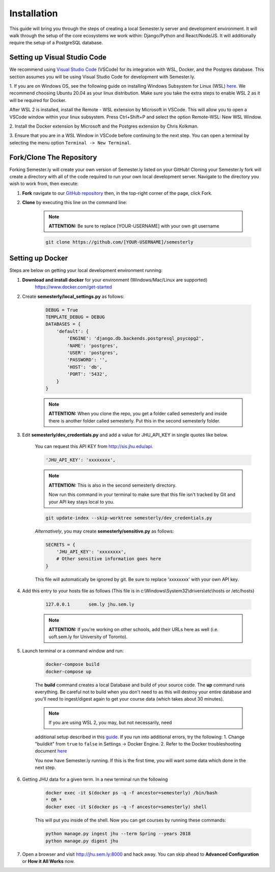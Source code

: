 .. _setup:

Installation
=============

This guide will bring you through the steps of creating a local Semester.ly server and development environment. It will walk through the setup of the core ecosystems we work within: Django/Python and React/Node/JS. It will additionally require the setup of a PostgreSQL database.

Setting up Visual Studio Code
~~~~~~~~~~~~~~~~~~~~~~~~~~~~~
We recommend using `Visual Studio Code <https://code.visualstudio.com/>`_
(VSCode) for its integration with WSL, Docker, and the Postgres database. This 
section assumes you will be using Visual Studio Code for development with 
Semester.ly.

1. If you are on Windows OS, see the following guide on
installing Windows Subsystem for Linux (WSL) `here
<https://docs.microsoft.com/en-us/windows/wsl/install-win10>`_. We recommend 
choosing Ubuntu 20.04 as your linux distribution. Make sure you take the extra
steps to enable WSL 2 as it will be required for Docker.

After WSL 2 is installed, install the Remote - WSL extension by Microsoft in
VSCode. This will allow you to open a VSCode window within your linux
subsystem. Press Ctrl+Shift+P and select the option Remote-WSL: New WSL Window.

2. Install the Docker extension by Microsoft and the Postgres extension by 
Chris Kolkman.

3. Ensure that you are in a WSL Window in VSCode before continuing to the next 
step. You can open a terminal by selecting the menu option ``Terminal -> New
Terminal``.

Fork/Clone The Repository
~~~~~~~~~~~~~~~~~~~~~~~~~
Forking Semester.ly will create your own version of Semester.ly listed on your GitHub!
Cloning your Semester.ly fork will create a directory with all of the code required to run your own local development server. Navigate to the directory you wish to work from, then execute:

1. **Fork** navigate to our `GitHub repository <https://github.com/jhuopensource/semesterly/>`_ then, in the top-right corner of the page, click Fork.

2. **Clone** by executing this line on the command line:

    .. note:: **ATTENTION:** Be sure to replace [YOUR-USERNAME] with your own git username

    .. code-block:: bash

         git clone https://github.com/[YOUR-USERNAME]/semesterly

Setting up Docker
~~~~~~~~~~~~~~~~~
Steps are below on getting your local development environment running:

1. **Download and install docker** for your environment (Windows/Mac/Linux are supported)
    https://www.docker.com/get-started

2. Create **semesterly/local_settings.py** as follows:

    .. code-block:: bash

        DEBUG = True
        TEMPLATE_DEBUG = DEBUG
        DATABASES = {
            'default': {
                'ENGINE': 'django.db.backends.postgresql_psycopg2',
                'NAME': 'postgres',
                'USER': 'postgres',
                'PASSWORD': '',
                'HOST': 'db',
                'PORT': '5432',
            }
        }

    .. note:: **ATTENTION:** When you clone the repo, you get a folder called semesterly and inside there is another folder called semesterly. Put this in the second semesterly folder.

3. Edit **semesterly/dev_credentials.py** and add a value for JHU_API_KEY in single quotes like below.

    You can request this API KEY from http://sis.jhu.edu/api.

    .. code-block:: bash

        'JHU_API_KEY': 'xxxxxxxx',

    .. note:: **ATTENTION:** This is also in the second semesterly directory.

        Now run this command in your terminal to make sure that this file isn't tracked by Git and your API key stays local to you.

    .. code-block:: bash

        git update-index --skip-worktree semesterly/dev_credentials.py

    *Alternatively*, you may create **semesterly/sensitive.py** as follows:

    .. code-block:: bash

        SECRETS = {
            'JHU_API_KEY': 'xxxxxxxx',
            # Other sensitive information goes here
        }

    This file will automatically be ignored by git. Be sure to replace
    'xxxxxxxx' with your own API key.

4. Add this entry to your hosts file as follows (This file is in c:\\Windows\\System32\\drivers\\etc\\hosts or /etc/hosts)

    .. code-block:: bash

        127.0.0.1       sem.ly jhu.sem.ly

    .. note:: **ATTENTION:** If you're working on other schools, add their URLs here as well (i.e. uoft.sem.ly for University of Toronto).

5. Launch terminal or a command window and run:

    .. code-block:: bash

        docker-compose build
        docker-compose up

    The **build** command creates a local Database and build of your source code.
    The **up** command runs everything. Be careful not to build when you don't need to as this will destroy your entire database and you'll need to ingest/digest again to get your course data (which takes about 30 minutes).

    .. note:: If you are using WSL 2, you may, but not necessarily, need 
    additional setup described in this `guide
    <https://docs.docker.com/desktop/windows/wsl/>`_. If you run into 
    additional errors, try the following:
    1. Change "buildkit" from ``true`` to ``false`` in Settings -> Docker Engine. 
    2. Refer to the Docker troubleshooting document `here
    <https://github.com/microsoft/vscode-docker/wiki/Troubleshooting>`_

    You now have Semester.ly running. If this is the first time, you will want some data which done in the next step.

6. Getting JHU data for a given term. In a new terminal run the following

     .. code-block:: bash

        docker exec -it $(docker ps -q -f ancestor=semesterly) /bin/bash
        * OR *
        docker exec -it $(docker ps -q -f ancestor=semesterly) shell

     This will put you inside of the shell. Now you can get courses by running these commands:

     .. code-block:: bash

         python manage.py ingest jhu --term Spring --years 2018
         python manage.py digest jhu

7.  Open a browser and visit http://jhu.sem.ly:8000 and hack away.
    You can skip ahead to **Advanced Configuration** or **How it All Works** now.
